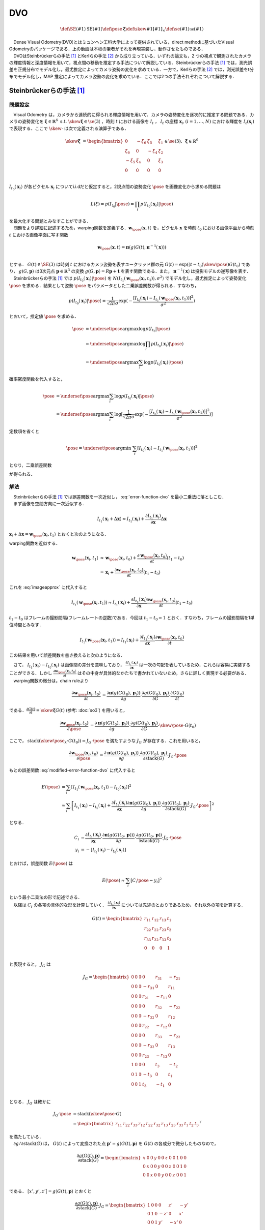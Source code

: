 DVO
===

.. raw:: html

    <iframe width="560" height="315" src="https://www.youtube.com/embed/a46r5MIqL44" frameborder="0" allow="accelerometer; autoplay; encrypted-media; gyroscope; picture-in-picture" allowfullscreen></iframe>


.. math::
    \def\SE(#1){{\mathrm{SE}(#1)}}
    \def\pose{{\mathbf{\xi}}}
    \def\skew#1{{\left[ #1 \right]_{\times}}}
    \def\se(#1){{\mathfrak{se}(#1)}}

|  　Dense Visual Odometry(DVO)とはミュンヘン工科大学によって提供されている，direct methodに基づいたVisual Odometryのパッケージである．上の動画は本稿の筆者がそれを再現実装し，動作させたものである．
|  　DVOはSteinbrückerらの手法 [#Steinbrucker_et_al_2011]_ とKerlらの手法 [#Kerl_et_al_2013]_ から成り立っている．いずれの論文も，2 つの視点で観測されたカメラの輝度情報と深度情報を用いて，視点間の移動を推定する手法について解説している．Steinbrückerらの手法 [#Steinbrucker_et_al_2011]_ では，測光誤差を正規分布でモデル化し，最尤推定によってカメラ姿勢の変化を求めている．一方で，Kerlらの手法 [#Kerl_et_al_2013]_ では，測光誤差をt分布でモデル化し，MAP 推定によってカメラ姿勢の変化を求めている．ここでは2つの手法それぞれについて解説する．

Steinbrückerらの手法 [#Steinbrucker_et_al_2011]_
------------------------------------------------

問題設定
~~~~~~~~

| 　Visual Odometry は，カメラから連続的に得られる輝度情報を用いて，カメラの姿勢変化を逐次的に推定する問題である．カメラの姿勢変化を :math:`\mathbf{\xi} \in \mathbb{R}^{6} \; \textrm{s.t.} \;\skew{\mathbf{\xi}} \in \se(3)` ，時刻 :math:`t` における画像を :math:`I_{t}` ， :math:`I_{t}` の座標 :math:`\mathbf{x}_{i},(i=1,\dots,N)` における輝度を :math:`I_{t}(\mathbf{x}_{i})` で表現する．ここで :math:`\skew{\cdot}` は次で定義される演算子である．

.. math::
    \skew{\mathbf{\xi}} &= \begin{bmatrix}
        0 & -\xi_{6} & \xi_{5} & \xi_{1} \\
        \xi_{6} & 0 & -\xi_{4} & \xi_{2} \\
        -\xi_{5} & \xi_{4} & 0 & \xi_{3} \\
        0 &      0 &      0 &     0 \\
   \end{bmatrix} \in \se(3),\;\mathbf{\xi} \in \mathbb{R}^{6}

:math:`I_{t_{0}}(\mathbf{x}_{i})` が各ピクセル :math:`\mathbf{x}_{i}` についてi.i.dだと仮定すると，2視点間の姿勢変化 :math:`\pose` を画像変化から求める問題は

.. math::
    L(\xi) = p(I_{t_{0}}|\pose) = \prod_{i} p(I_{t_{0}}(\mathbf{x}_{i})|\pose)

| を最大化する問題とみなすことができる．
| 　問題をより詳細に記述するため，warping関数を定義する．:math:`\mathbf{w}_{\pose}(\mathbf{x}, t)` を，ピクセル :math:`\mathbf{x}` を時刻 :math:`t_{0}` における画像平面から時刻 :math:`t` における画像平面に写す関数

.. math::
    \mathbf{w}_{\pose}(\mathbf{x}, t)
    = \mathbf{\pi}(g(G(t), \mathbf{\pi}^{-1}(\mathbf{x}))) \\

| とする． :math:`G(t)\in \SE(3)` は時刻 :math:`t` におけるカメラ姿勢を表すユークリッド群の元 :math:`G(t) = \exp((t-t_{0})\skew{\pose})G(t_{0})` であり， :math:`g(G, \mathbf{p})` は3次元点 :math:`\mathbf{p} \in \mathbb{R}^{3}` の変換 :math:`g(G, \mathbf{p}) = R\mathbf{p} + \mathbf{t}` を表す関数である．また， :math:`\mathbf{\pi}^{-1}(\mathbf{x})` は投影モデルの逆写像を表す．
| 　Steinbrückerらの手法 [#Steinbrucker_et_al_2011]_ では :math:`p(I_{t_{0}}(\mathbf{x}_{i})|\pose)` を :math:`N(I_{t_{1}}(\mathbf{w}_{\pose}(\mathbf{x}_{i}, t_{1})), \sigma^{2})`  でモデル化し，最尤推定によって姿勢変化 :math:`\pose` を求める．結果として姿勢 :math:`\pose` をパラメータとした二乗誤差関数が得られる．すなわち，

.. math::
    p(I_{t_{0}}(\mathbf{x}_i)|\pose)
    = \frac{1}{\sqrt{2\pi}\sigma}\exp(
        -\frac{
            [I_{t_{0}}(\mathbf{x}_{i})-I_{t_{1}}(\mathbf{w}_{\pose}(\mathbf{x}_{i}, t_{1}))]^2
        }{\sigma^2}
    )

とおいて，推定値 :math:`\hat{\pose}` を求める．

.. math::
    \begin{align}
    \hat{\pose}
    &= \underset{\pose}{\arg \max} \log p(I_{t_{0}}|\pose)  \\
    &= \underset{\pose}{\arg \max} \log \prod_{i} p(I_{t_{0}}(\mathbf{x}_i)|\pose) \\
    &= \underset{\pose}{\arg \max} \sum_{i} \log p(I_{t_{0}}(\mathbf{x}_i)|\pose)
    \end{align}

確率密度関数を代入すると，

.. math::
    \begin{align}
    \hat{\pose}
    &= \underset{\pose}{\arg \max} \sum_{i} \log p(I_{t_{0}}(\mathbf{x}_i)|\pose) \\
    &= \underset{\pose}{\arg \max} \sum_{i} \log [\frac{1}{\sqrt{2\pi}\sigma}
        \exp(-\frac{[I_{t_{0}}(\mathbf{x}_{i})-I_{t_{1}}(\mathbf{w}_{\pose}(\mathbf{x}_{i}, t_{1}))]^2}{\sigma^2})
    ]
    \end{align}

定数項を省くと

.. math::
    \hat{\pose} = \underset{\pose}{\arg \min}\; \sum_{i}[I_{t_{0}}(\mathbf{x}_{i})-I_{t_{1}}(\mathbf{w}_{\pose}(\mathbf{x}_{i}, t_{1}))]^2

となり，二乗誤差関数

.. math::
    E(\pose)
    = \sum_{i}[I_{t_{0}}(\mathbf{x}_{i})-I_{t_{1}}(\mathbf{w}_{\pose}(\mathbf{x}_{i}, t_{1}))]^2
    :label: error-function-dvo


が得られる．


解法
~~~~

| 　Steinbrückerらの手法 [#Steinbrucker_et_al_2011]_ では誤差関数を一次近似し， :eq:`error-function-dvo` を最小二乗法に落としこむ．
| 　まず画像を空間方向に一次近似する．

.. math::
    I_{t_{1}}(\mathbf{x}_{i} + \Delta\mathbf{x})
    \approx I_{t_{1}}(\mathbf{x}_{i}) +
    \frac{\partial I_{t_{1}}(\mathbf{x}_{i})}{\partial \mathbf{x}}
    \Delta \mathbf{x}

:math:`\mathbf{x}_{i} + \Delta\mathbf{x} = \mathbf{w}_{\pose}(\mathbf{x}_{i}, t_{1})` とおくと次のようになる．

.. math::
    I_{t_{1}}(\mathbf{w}_{\pose}(\mathbf{x}_{i}, t_{1}))
    \approx I_{t_{1}}(\mathbf{x}_{i}) +
    \frac{\partial I_{t_{1}}(\mathbf{x}_{i})}{\partial \mathbf{x}}
    (\mathbf{w}_{\pose}(\mathbf{x}_{i}, t_{1})-\mathbf{x}_{i})
    :label: imageapprox


warping関数を近似する．

.. math::
    \begin{align}
    \mathbf{w}_{\pose}(\mathbf{x}_{i}, t_{1})
    &\approx \mathbf{w}_{\pose}(\mathbf{x}_{i}, t_{0}) +
    \frac{\partial \mathbf{w}_{\pose}(\mathbf{x}_{i}, t_{0})}{\partial t}(t_{1} - t_{0}) \\
    &= \mathbf{x}_{i} +
    \frac{\partial \mathbf{w}_{\pose}(\mathbf{x}_{i}, t_{0})}{\partial t} (t_{1} - t_{0})
    \end{align}


これを :eq:`imageapprox` に代入すると


.. math::
    I_{t_{1}}(\mathbf{w}_{\pose}(\mathbf{x}_{i}, t_{1}))
    \approx I_{t_{1}}(\mathbf{x}_{i}) +
    \frac{\partial I_{t_{1}}(\mathbf{x}_{i})}{\partial \mathbf{x}}
    \frac{\partial \mathbf{w}_{\pose}(\mathbf{x}_{i}, t_{0})}{\partial t} (t_{1} - t_{0})


:math:`t_{1} - t_{0}` はフレームの撮影間隔(フレームレートの逆数)である．今回は :math:`t_{1} - t_{0} = 1` とおく．すなわち，フレームの撮影間隔を1単位時間とみなす．

.. math::
    I_{t_{1}}(\mathbf{w}_{\pose}(\mathbf{x}_{i}, t_{1}))
    \approx I_{t_{1}}(\mathbf{x}_{i}) +
    \frac{\partial I_{t_{1}}(\mathbf{x}_{i})}{\partial \mathbf{x}}
    \frac{\partial \mathbf{w}_{\pose}(\mathbf{x}_{i}, t_{0})}{\partial t}

この結果を用いて誤差関数を書き換えると次のようになる．

.. math::
    \begin{align}
    E(\pose)
        &= \sum_{i}[I_{t_{0}}(\mathbf{x}_{i})-I_{t_{1}}(\mathbf{w}_{\pose}(\mathbf{x}_{i}, t_{1}))]^2 \\
        &\approx \sum_{i}[
            I_{t_{1}}(\mathbf{x}_{i})-I_{t_{0}}(\mathbf{x}_{i}) +
            \frac{\partial I_{t_{1}}(\mathbf{x}_{i})}{\partial \mathbf{x}}
            \frac{\partial \mathbf{w}_{\pose}(\mathbf{x}_{i}, t_{0})}{\partial t}
        ]^2
    \end{align}
    :label: modified-error-function-dvo


| 　さて， :math:`I_{t_{1}}(\mathbf{x}_{i})-I_{t_{0}}(\mathbf{x}_{i})` は画像間の差分を意味しており， :math:`\frac{\partial I_{t_{1}}(\mathbf{x}_{i})}{\partial \mathbf{x}}` は一次の勾配を表しているため，これらは容易に実装することができる．しかし :math:`\frac{\partial \mathbf{w}_{\pose}(\mathbf{x}_{i}, t_{0})}{\partial t}` はその中身が具体的なかたちで書かれていないため，さらに詳しく表現する必要がある．
| 　warping関数の微分は，chain ruleより

.. math::
    \begin{align}
    \frac{
        \partial \mathbf{w}_{\pose}(\mathbf{x}_{i}, t_{0})
    }{\partial t}
    &= \frac{\partial \mathbf{\pi}(g(G(t_{0}), \mathbf{p}_{i}))}{\partial g}
    \cdot \frac{\partial g(G(t_{0}), \mathbf{p}_{i})}{\partial G}
    \cdot \frac{\partial G(t_{0})}{\partial t}
    \end{align}

である．:math:`\frac{\partial G(t)}{\partial t} = \skew{\mathbf{\xi}}G(t)` (参考: :doc:`so3`) を用いると，

.. math::
    \begin{align}
    \frac{
        \partial \mathbf{w}_{\pose}(\mathbf{x}_{i}, t_{0})
    }{\partial \pose}
    &= \frac{\partial \mathbf{\pi}(g(G(t_{0}), \mathbf{p}_{i}))}{\partial g}
    \cdot \frac{\partial g(G(t_{0}), \mathbf{p}_{i})}{\partial G}
    \cdot \skew{\pose} \cdot G(t_{0})
    \end{align}

ここで， :math:`\mathrm{stack}(\skew{\pose_{k}} \cdot G(t_{0})) = J_{G} \cdot \pose` を満たすような :math:`J_{G}` が存在する．これを用いると，

.. math::
    \begin{align}
    \frac{\partial \mathbf{w}_{\pose}(\mathbf{x}_{i}, t_{0})}{\partial \pose}
    &= \frac{\partial \mathbf{\pi}(g(G(t_{0}), \mathbf{p}_{i}))}{\partial g}
    \cdot \frac{\partial g(G(t_{0}), \mathbf{p}_{i})}{\partial \mathrm{stack}(G)}
    \cdot J_{G} \cdot \pose
    \end{align}

もとの誤差関数 :eq:`modified-error-function-dvo` に代入すると

.. math::
    \begin{align}
    E(\pose)
    &= \sum_{i}\left[
        I_{t_{1}}(\mathbf{w}_{\pose}(\mathbf{x}_{i}, t_{1}))-I_{t_{0}}(\mathbf{x}_{i})
    \right]^2 \\
    &\approx \sum_{i}\left[
        I_{t_{1}}(\mathbf{x}_{i}) -
        I_{t_{0}}(\mathbf{x}_{i}) +
        \frac{\partial I_{t_{1}}(\mathbf{x}_{i})}{\partial \mathbf{x}}
        \frac{\partial \mathbf{\pi}(g(G(t_{0}), \mathbf{p}_{i}))}{\partial g}
        \cdot \frac{\partial g(G(t_{0}), \mathbf{p}_{i})}{\partial \mathrm{stack}(G)}
        \cdot J_{G} \cdot \pose
    \right]^2
    \end{align}

となる．

.. math::
    \begin{align}
    C_{i}
    &=  \frac{\partial I_{t_{1}}(\mathbf{x}_{i})}{\partial \mathbf{x}}
        \cdot \frac{\partial \mathbf{\pi}(g(G(t_{0}, \mathbf{p})))}{\partial g}
        \cdot \frac{\partial g(G(t_{0}, \mathbf{p}))}{\partial \mathrm{stack}(G)}
        \cdot J_{G} \cdot \pose \\
    y_{i}
    &= -\left[ I_{t_{1}}(\mathbf{x}_{i}) - I_{t_{0}}(\mathbf{x}_{i}) \right]
    \end{align}

とおけば，誤差関数 :math:`E(\pose)` は

.. math::
    E(\pose) \approx \sum_{i} \left[ C_{i} \pose - y_{i} \right]^2

| という最小二乗法の形で記述できる．
| 　以降は :math:`C_{i}` の各項の具体的な形を計算していく． :math:`\frac{\partial I_{t_{1}}(\mathbf{x}_{i})}{\partial \mathbf{x}}` については先述のとおりであるため，それ以外の項を計算する．


.. math::
   G(t) = \begin{bmatrix}
       r_{11} & r_{12} & r_{13} & t_{1} \\
       r_{22} & r_{22} & r_{23} & t_{2} \\
       r_{33} & r_{32} & r_{33} & t_{3} \\
            0 &      0 &      0 &     1 \\
   \end{bmatrix}

と表現すると， :math:`J_{G}` は

.. math::
    J_{G} = \begin{bmatrix}
        0 & 0 & 0 & 0       & r_{31}  & -r_{21}\\
        0 & 0 & 0 & -r_{31} & 0       & r_{11} \\
        0 & 0 & 0 & r_{21}  & -r_{11} & 0      \\
        0 & 0 & 0 & 0       & r_{32}  & -r_{22}\\
        0 & 0 & 0 & -r_{32} & 0       & r_{12} \\
        0 & 0 & 0 & r_{22}  & -r_{12} & 0      \\
        0 & 0 & 0 & 0       & r_{33}  & -r_{23}\\
        0 & 0 & 0 & -r_{33} & 0       & r_{13} \\
        0 & 0 & 0 & r_{23}  & -r_{13} & 0      \\
        1 & 0 & 0 & 0       & t_{3}   & -t_{2} \\
        0 & 1 & 0 & -t_{3}  & 0       & t_{1}  \\
        0 & 0 & 1 & t_{3}   & -t_{1}  & 0      \\
    \end{bmatrix}

となる．  :math:`J_{G}` は確かに

.. math::
    \begin{align}
    J_{G} \cdot \pose
    &= \mathrm{stack}(\skew{\pose} \cdot G) \\
    &= \begin{bmatrix}
        r_{11} & r_{22} & r_{33} &
        r_{12} & r_{22} & r_{32} &
        r_{13} & r_{23} & r_{33} &
        t_{1} & t_{2} & t_{3}
    \end{bmatrix}^{\top}
    \end{align}

| を満たしている．
| 　:math:`\partial g / \partial \mathrm{stack}(G)` は， :math:`G(t)` によって変換された点 :math:`\mathbf{p}' = g(G(t), \mathbf{p})` を :math:`G(t)` の各成分で微分したものなので，

.. math::
    \frac{\partial g(G(t), \mathbf{p})}{\partial \mathrm{stack}(G)}
    = \begin{bmatrix}
    x & 0 & 0 & y & 0 & 0 & z & 0 & 0 & 1 & 0 & 0 \\
    0 & x & 0 & 0 & y & 0 & 0 & z & 0 & 0 & 1 & 0 \\
    0 & 0 & x & 0 & 0 & y & 0 & 0 & z & 0 & 0 & 1 \\
    \end{bmatrix}

である． :math:`\left[x', y', z'\right] = g(G(t), \mathbf{p})` とおくと

.. math::
    \frac{\partial g(G(t), \mathbf{p})}{\partial \mathrm{stack}(G)}
    \cdot J_{G}
    = \begin{bmatrix}
        1 & 0 & 0 & 0 & z' & -y' \\
        0 & 1 & 0 & -z' & 0 & x' \\
        0 & 0 & 1 & y' & -x' & 0 \\
    \end{bmatrix}

　以上より :math:`C_{i}` が計算できる．

.. math::
    \begin{align}
    C_{i}
    &=  \frac{\partial I_{t_{1}}(\mathbf{x}_{i})}{\partial \mathbf{x}} \cdot
        \frac{\partial \mathbf{\pi}(\mathbf{p})}{\partial \mathbf{p}} \cdot
        \frac{\partial g(G(t_{1}), \mathbf{p})}{\partial \mathrm{stack}(G)} \cdot
        J_{G} \\
    &= \frac{\partial I_{t_{1}}(\mathbf{x}_{i})}{\partial \mathbf{x}}
       \begin{bmatrix}
            \frac{f_{x}}{z} & 0 & -\frac{f_{x}x}{z^2} &
            -\frac{f_{x}x'y'}{z'^2} & f_{x}(1+\frac{x'^2}{z'^2}) & -\frac{f_{x}y'}{z'} \\
            0 & \frac{f_{y}}{z} & -\frac{f_{y}y}{z^2} &
            -f_{y}(1+\frac{f_{y}y'^2}{z'^2}) & \frac{f_{x}x'y'}{z'^2} & \frac{f_{y}x'}{z'} \\
        \end{bmatrix}
    \end{align}


Kerlらの手法 [#Kerl_et_al_2013]_
--------------------------------

　Kerlらの手法 [#Kerl_et_al_2013]_ は，Steinbrückerらの手法 [#Steinbrucker_et_al_2011]_ をつぎの点で改良した手法である．

-  測光誤差をt分布でモデル化し，MAP推定で解いている
-  t分布は裾野が広いため外れ値に対して高いロバスト性を確保できる
-  MAP推定を用いているため，IMUなどカメラ以外から得られた情報を事前分布として使うことができる

MAP推定による記述
~~~~~~~~~~~~~~~~~

　姿勢変化を推定する問題は最尤推定で記述できるが，この論文では最尤推定ではなくMAP推定で記述している．これはMAP推定を用いるとIMUなどのカメラ以外のセンサ情報を事前分布 :math:`p(\pose)` として設定することができるためである．すなわちベイズの定理から

.. math::
    p(\pose|I_{t_{1}}) \propto p(I_{t_{1}}|\pose)p(\pose)

として

.. math::
    \begin{align}
    \pose_{\text{MAP}}
    &= \underset{\pose}{\arg \max}\; p(\pose|I_{t_{1}})\\
    &= \underset{\pose}{\arg \max}\; p(I_{t_{1}}|\pose)p(\pose) \\
    &= \underset{\pose}{\arg \max}\;
        \prod_{i} p(I_{t_{1}}(\mathbf{x}_{i})|\pose)p(\pose) \\
    &= \underset{\pose}{\arg \max}\;
        [\sum_{i}\log p(I_{t_{1}}(\mathbf{x}_{i})|\pose) + \log p(\pose)]
    \end{align}

を解いている．事前分布 :math:`p(\pose)` は自由に設定できるため，このうち対数尤度関数 :math:`\log p(r_{i}|\pose)` のみに着目し式を変形していくと

.. math::
    \begin{align}
    \pose_{\text{MAP}} &= \underset{\xi}{\arg \min} \sum_{i} w(r_{i})(r_{i}(\pose))^2 \\
    r_{i} &= I_{t_{1}}(\mathbf{w}_{\pose}(\mathbf{x}_{i}, t_{1})) - I_{t_{1}}(\mathbf{x}_{i})
    \end{align}

という式が得られる．これはピクセルごとの誤差 :math:`r_{i}(\pose)` を :math:`w(r_{i})` で重み付けし総和をとったものだと解釈することができる． :math:`w(r_{i})` の形は分布の設定方法によって変わってくるが，測光誤差 :math:`r_{i}` がt分布に従うという仮定のもとでは

.. math::
    w(r_{i}) = \frac{\nu + 1}{\nu + \frac{r_{i}^{2}}{\sigma_{2}}}

となる．ここで分散は

.. math::
    \sigma^{2} = \frac{1}{n} \sum_{i} r_{i}^{2} \frac{\nu + 1}{\nu + \frac{r_{i}^{2}}{\sigma^{2}}}

で与えられる． :math:`n` は画像のピクセル数である．分散の式は再帰的に記述されているが， :math:`\sigma^{2}` の値は数回の反復で収束する．


.. [#Steinbrucker_et_al_2011] Steinbrücker Frank, Jürgen Sturm, and Daniel Cremers. "Real-time visual odometry from dense RGB-D images." Computer Vision Workshops (ICCV Workshops), 2011 IEEE International Conference on. IEEE, 2011.
.. [#Kerl_et_al_2013] Kerl, Christian, Jürgen Sturm, and Daniel Cremers. "Robust odometry estimation for RGB-D cameras." Robotics and Automation (ICRA), 2013 IEEE International Conference on. IEEE, 2013.
